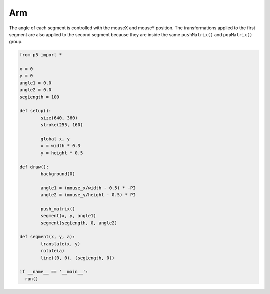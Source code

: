 ***
Arm
***

.. raw:: html

  <script>
	let x, y;
	let angle1 = 0.0;
	let angle2 = 0.0;
	let segLength = 100;

	function setup() {
	  var canvas = createCanvas(720, 400);
  	  canvas.parent('sketch-holder');
	  strokeWeight(30);

	  //Stroke with a semi-transparent white
	  stroke(255, 160);

	  //Position the "shoulder" of the arm in the center of the canvas
	  x = width * 0.5;
	  y = height * 0.5;
	}

	function draw() {
	  background(0);

	  //Change the angle of the segments according to the mouse positions
	  angle1 = (mouseX / float(width) - 0.5) * -TWO_PI;
	  angle2 = (mouseY / float(height) - 0.5) * PI;

	  //use push and pop to "contain" the transforms. Note that
	  // even though we draw the segments using a custom function,
	  // the transforms still accumulate
	  push();
	  segment(x, y, angle1);
	  segment(segLength, 0, angle2);
	  pop();
	}

	//a custom function for drawing segments
	function segment(x, y, a) {
	  translate(x, y);
	  rotate(a);
	  line(0, 0, segLength, 0);
	}
  </script>
  <div id="sketch-holder"></div>

The angle of each segment is controlled with the mouseX and mouseY position. The transformations applied to the first segment are also applied to the second segment because they are inside the same ``pushMatrix()`` and ``popMatrix()`` group.

.. code:: python

	from p5 import *

	x = 0
	y = 0
	angle1 = 0.0
	angle2 = 0.0
	segLength = 100

	def setup():
		size(640, 360)
		stroke(255, 160)	  

		global x, y
		x = width * 0.3
		y = height * 0.5

	def draw():
		background(0)

		angle1 = (mouse_x/width - 0.5) * -PI
		angle2 = (mouse_y/height - 0.5) * PI

		push_matrix()
		segment(x, y, angle1)
		segment(segLength, 0, angle2)

	def segment(x, y, a):
		translate(x, y)
		rotate(a)
		line((0, 0), (segLength, 0))

	if __name__ == '__main__':
	  run()
